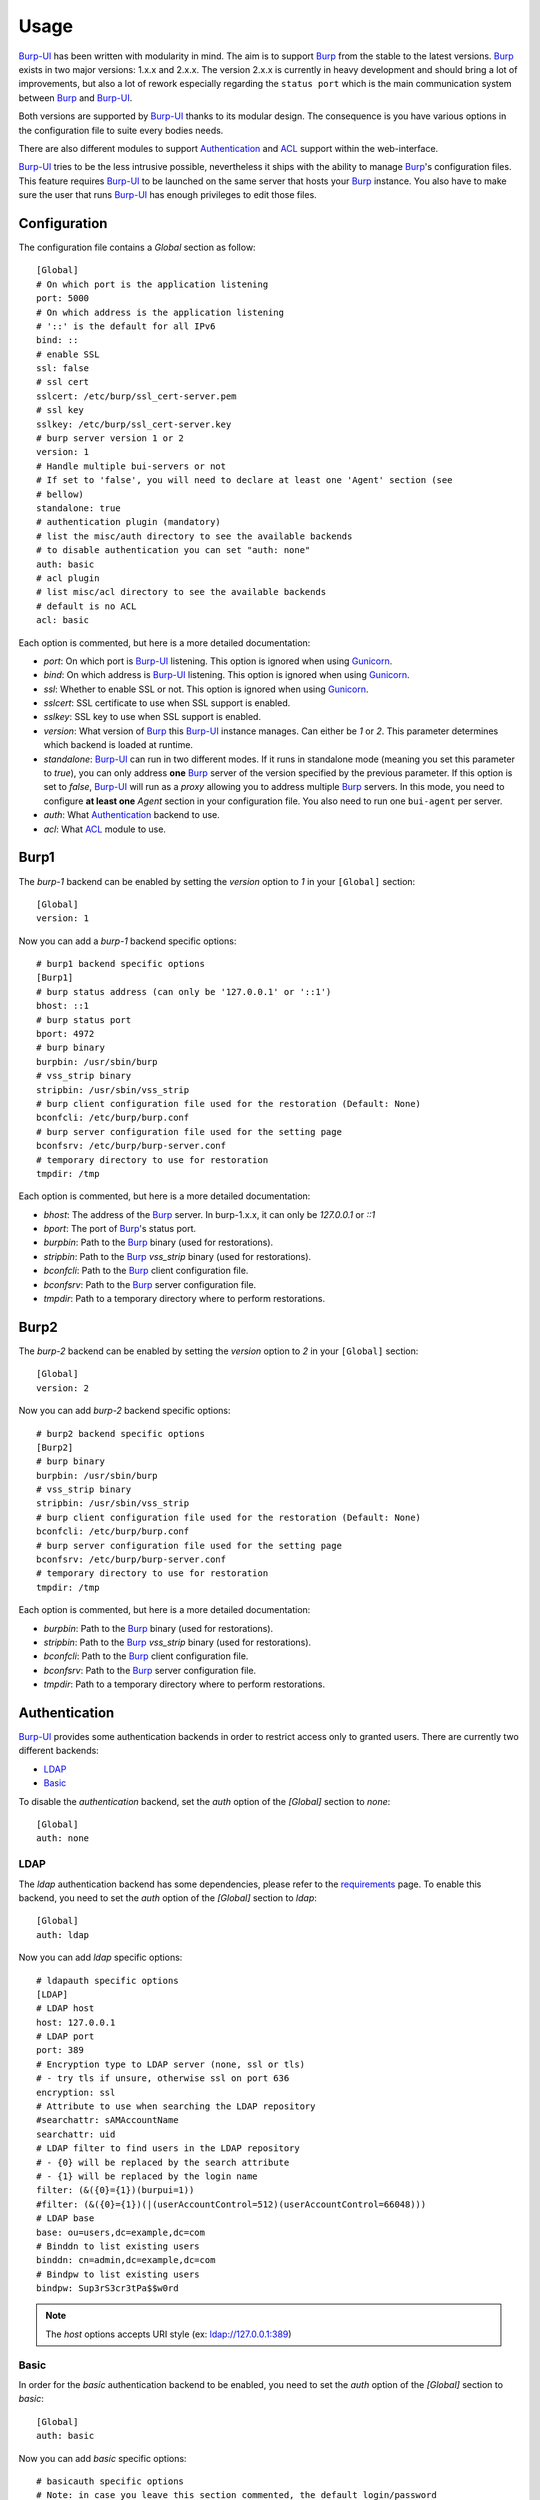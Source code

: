 Usage
=====

`Burp-UI`_ has been written with modularity in mind. The aim is to support
`Burp`_ from the stable to the latest versions. `Burp`_ exists in two major
versions: 1.x.x and 2.x.x. The version 2.x.x is currently in heavy development
and should bring a lot of improvements, but also a lot of rework especially
regarding the ``status port`` which is the main communication system between
`Burp`_ and `Burp-UI`_.

Both versions are supported by `Burp-UI`_ thanks to its modular design.
The consequence is you have various options in the configuration file to suite
every bodies needs.

There are also different modules to support `Authentication`_ and `ACL`_ support
within the web-interface.

`Burp-UI`_ tries to be the less intrusive possible, nevertheless it ships with
the ability to manage `Burp`_'s configuration files. This feature requires
`Burp-UI`_ to be launched on the same server that hosts your `Burp`_ instance.
You also have to make sure the user that runs `Burp-UI`_ has enough privileges
to edit those files.


Configuration
-------------

The configuration file contains a *Global* section as follow:

::

    [Global]
    # On which port is the application listening
    port: 5000
    # On which address is the application listening
    # '::' is the default for all IPv6
    bind: ::
    # enable SSL
    ssl: false
    # ssl cert
    sslcert: /etc/burp/ssl_cert-server.pem
    # ssl key
    sslkey: /etc/burp/ssl_cert-server.key
    # burp server version 1 or 2
    version: 1
    # Handle multiple bui-servers or not
    # If set to 'false', you will need to declare at least one 'Agent' section (see
    # bellow)
    standalone: true
    # authentication plugin (mandatory)
    # list the misc/auth directory to see the available backends
    # to disable authentication you can set "auth: none"
    auth: basic
    # acl plugin
    # list misc/acl directory to see the available backends
    # default is no ACL
    acl: basic


Each option is commented, but here is a more detailed documentation:

- *port*: On which port is `Burp-UI`_ listening. This option is ignored when
  using `Gunicorn`_.
- *bind*: On which address is `Burp-UI`_ listening. This option is ignored when
  using `Gunicorn`_.
- *ssl*: Whether to enable SSL or not. This option is ignored when using
  `Gunicorn`_.
- *sslcert*: SSL certificate to use when SSL support is enabled.
- *sslkey*: SSL key to use when SSL support is enabled.
- *version*: What version of `Burp`_ this `Burp-UI`_ instance manages. Can
  either be *1* or *2*. This parameter determines which backend is loaded at
  runtime.
- *standalone*: `Burp-UI`_ can run in two different modes. If it runs in
  standalone mode (meaning you set this parameter to *true*), you can only
  address **one** `Burp`_ server of the version specified by the previous
  parameter.
  If this option is set to *false*, `Burp-UI`_ will run as a *proxy* allowing
  you to address multiple `Burp`_ servers. In this mode, you need to configure
  **at least one** *Agent* section in your configuration file. You also need to
  run one ``bui-agent`` per server.
- *auth*: What `Authentication`_ backend to use.
- *acl*: What `ACL`_ module to use.


Burp1
-----

The *burp-1* backend can be enabled by setting the *version* option to *1* in
your ``[Global]`` section:

::

    [Global]
    version: 1


Now you can add a *burp-1* backend specific options:

::

    # burp1 backend specific options
    [Burp1]
    # burp status address (can only be '127.0.0.1' or '::1')
    bhost: ::1
    # burp status port
    bport: 4972
    # burp binary
    burpbin: /usr/sbin/burp
    # vss_strip binary
    stripbin: /usr/sbin/vss_strip
    # burp client configuration file used for the restoration (Default: None)
    bconfcli: /etc/burp/burp.conf
    # burp server configuration file used for the setting page
    bconfsrv: /etc/burp/burp-server.conf
    # temporary directory to use for restoration
    tmpdir: /tmp


Each option is commented, but here is a more detailed documentation:

- *bhost*: The address of the `Burp`_ server. In burp-1.x.x, it can only be
  *127.0.0.1* or *::1*
- *bport*: The port of `Burp`_'s status port.
- *burpbin*: Path to the `Burp`_ binary (used for restorations).
- *stripbin*: Path to the `Burp`_ *vss_strip* binary (used for restorations).
- *bconfcli*: Path to the `Burp`_ client configuration file.
- *bconfsrv*: Path to the `Burp`_ server configuration file.
- *tmpdir*: Path to a temporary directory where to perform restorations.


Burp2
-----

The *burp-2* backend can be enabled by setting the *version* option to *2* in
your ``[Global]`` section:

::

    [Global]
    version: 2


Now you can add *burp-2* backend specific options:

::

    # burp2 backend specific options
    [Burp2]
    # burp binary
    burpbin: /usr/sbin/burp
    # vss_strip binary
    stripbin: /usr/sbin/vss_strip
    # burp client configuration file used for the restoration (Default: None)
    bconfcli: /etc/burp/burp.conf
    # burp server configuration file used for the setting page
    bconfsrv: /etc/burp/burp-server.conf
    # temporary directory to use for restoration
    tmpdir: /tmp


Each option is commented, but here is a more detailed documentation:

- *burpbin*: Path to the `Burp`_ binary (used for restorations).
- *stripbin*: Path to the `Burp`_ *vss_strip* binary (used for restorations).
- *bconfcli*: Path to the `Burp`_ client configuration file.
- *bconfsrv*: Path to the `Burp`_ server configuration file.
- *tmpdir*: Path to a temporary directory where to perform restorations.


Authentication
--------------

`Burp-UI`_ provides some authentication backends in order to restrict access
only to granted users.
There are currently two different backends:

- `LDAP`_
- `Basic`_

To disable the *authentication* backend, set the *auth* option of the *[Global]*
section to *none*:

::

    [Global]
    auth: none


LDAP
^^^^

The *ldap* authentication backend has some dependencies, please refer to the
`requirements <requirements.html>`_ page. To enable this backend, you need to
set the *auth* option of the *[Global]* section to *ldap*:

::

    [Global]
    auth: ldap


Now you can add *ldap* specific options:

::

    # ldapauth specific options
    [LDAP]
    # LDAP host
    host: 127.0.0.1
    # LDAP port
    port: 389
    # Encryption type to LDAP server (none, ssl or tls)
    # - try tls if unsure, otherwise ssl on port 636
    encryption: ssl
    # Attribute to use when searching the LDAP repository
    #searchattr: sAMAccountName
    searchattr: uid
    # LDAP filter to find users in the LDAP repository
    # - {0} will be replaced by the search attribute
    # - {1} will be replaced by the login name
    filter: (&({0}={1})(burpui=1))
    #filter: (&({0}={1})(|(userAccountControl=512)(userAccountControl=66048)))
    # LDAP base
    base: ou=users,dc=example,dc=com
    # Binddn to list existing users
    binddn: cn=admin,dc=example,dc=com
    # Bindpw to list existing users
    bindpw: Sup3rS3cr3tPa$$w0rd


.. note:: The *host* options accepts URI style (ex: ldap://127.0.0.1:389)


Basic
^^^^^

In order for the *basic* authentication backend to be enabled, you need to set
the *auth* option of the *[Global]* section to *basic*:

::

    [Global]
    auth: basic


Now you can add *basic* specific options:

::

    # basicauth specific options
    # Note: in case you leave this section commented, the default login/password
    # is admin/admin
    [BASIC]
    admin: password
    user1: otherpassword


.. note:: Each line defines a new user with the *key* as the username and the *value* as the password


ACL
---

`Burp-UI`_ implements some mechanisms to restrict access on some resources only
for some users.
There is currently only one backend:

- `Basic ACL`_

To disable the *acl* backend, set the *acl* option of the *[Global]* section to
*none*:

::

    [Global]
    acl: none


Basic ACL
^^^^^^^^^


The *basic* acl backend can be enabled by setting the *acl* option of the
*[Global]* section to *basic*:

::

    [Global]
    acl: basic


Now you can add *basic acl* specific options:

::

    # basicacl specific options
    # Note: in case you leave this section commented, the user 'admin' will have
    # access to all clients whereas other users will only see the client that have
    # the same name
    [BASIC:ACL]
    # Please note the double-quote around the username on the admin line are
    # mandatory!
    admin: ["user1","user2"]
    # You can also overwrite the default behavior by specifying which clients a
    # user can access
    user3: ["client4", "client5"]
    # In case you are not in a standalone mode, you can also specify which clients
    # a user can access on a specific Agent
    user4: {"agent1": ["client6", "client7"], "agent2": ["client8"]}


.. warning:: The double-quotes are **mendatory**


.. _Burp: http://burp.grke.org/
.. _Gunicorn: http://gunicorn.org/
.. _Burp-UI: https://git.ziirish.me/ziirish/burp-ui
